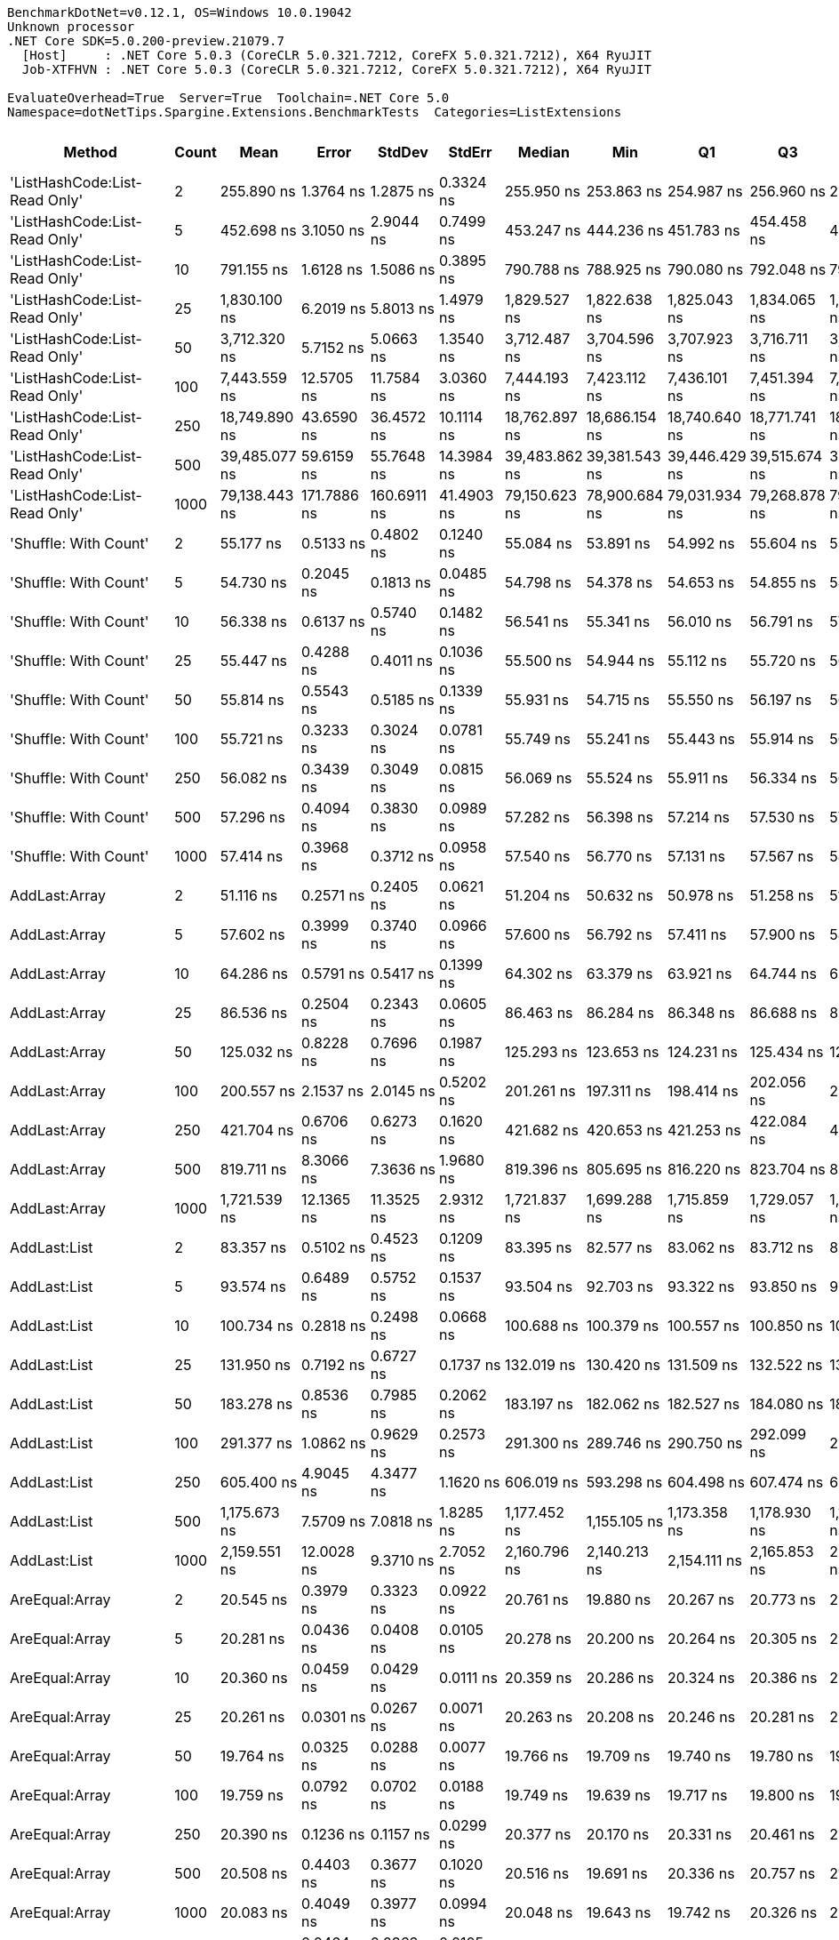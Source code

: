 ....
BenchmarkDotNet=v0.12.1, OS=Windows 10.0.19042
Unknown processor
.NET Core SDK=5.0.200-preview.21079.7
  [Host]     : .NET Core 5.0.3 (CoreCLR 5.0.321.7212, CoreFX 5.0.321.7212), X64 RyuJIT
  Job-XTFHVN : .NET Core 5.0.3 (CoreCLR 5.0.321.7212, CoreFX 5.0.321.7212), X64 RyuJIT

EvaluateOverhead=True  Server=True  Toolchain=.NET Core 5.0  
Namespace=dotNetTips.Spargine.Extensions.BenchmarkTests  Categories=ListExtensions  
....
[options="header"]
|===
|                         Method|  Count|           Mean|        Error|       StdDev|       StdErr|         Median|            Min|             Q1|             Q3|            Max|           Op/s|  CI99.9% Margin|  Iterations|  Kurtosis|  MValue|  Skewness|  Rank|  LogicalGroup|  Baseline|  Code Size|   Gen 0|   Gen 1|  Gen 2|  Allocated
|  'ListHashCode:List-Read Only'|      2|     255.890 ns|    1.3764 ns|    1.2875 ns|    0.3324 ns|     255.950 ns|     253.863 ns|     254.987 ns|     256.960 ns|     258.185 ns|    3,907,934.8|       1.3764 ns|       15.00|    1.7746|   2.000|   -0.0156|    50|             *|        No|      780 B|  0.0229|       -|      -|      208 B
|  'ListHashCode:List-Read Only'|      5|     452.698 ns|    3.1050 ns|    2.9044 ns|    0.7499 ns|     453.247 ns|     444.236 ns|     451.783 ns|     454.458 ns|     455.812 ns|    2,208,976.7|       3.1050 ns|       15.00|    5.0621|   2.000|   -1.5212|    56|             *|        No|      780 B|  0.0224|       -|      -|      208 B
|  'ListHashCode:List-Read Only'|     10|     791.155 ns|    1.6128 ns|    1.5086 ns|    0.3895 ns|     790.788 ns|     788.925 ns|     790.080 ns|     792.048 ns|     794.773 ns|    1,263,974.8|       1.6128 ns|       15.00|    2.8430|   2.000|    0.7745|    60|             *|        No|      780 B|  0.0219|       -|      -|      208 B
|  'ListHashCode:List-Read Only'|     25|   1,830.100 ns|    6.2019 ns|    5.8013 ns|    1.4979 ns|   1,829.527 ns|   1,822.638 ns|   1,825.043 ns|   1,834.065 ns|   1,840.876 ns|      546,418.4|       6.2019 ns|       15.00|    1.9602|   2.000|    0.4748|    68|             *|        No|      780 B|  0.0210|       -|      -|      208 B
|  'ListHashCode:List-Read Only'|     50|   3,712.320 ns|    5.7152 ns|    5.0663 ns|    1.3540 ns|   3,712.487 ns|   3,704.596 ns|   3,707.923 ns|   3,716.711 ns|   3,719.780 ns|      269,373.4|       5.7152 ns|       14.00|    1.4826|   2.000|   -0.0026|    75|             *|        No|      780 B|  0.0229|       -|      -|      208 B
|  'ListHashCode:List-Read Only'|    100|   7,443.559 ns|   12.5705 ns|   11.7584 ns|    3.0360 ns|   7,444.193 ns|   7,423.112 ns|   7,436.101 ns|   7,451.394 ns|   7,464.821 ns|      134,344.3|      12.5705 ns|       15.00|    1.9791|   2.000|   -0.0920|    78|             *|        No|      780 B|  0.0153|       -|      -|      208 B
|  'ListHashCode:List-Read Only'|    250|  18,749.890 ns|   43.6590 ns|   36.4572 ns|   10.1114 ns|  18,762.897 ns|  18,686.154 ns|  18,740.640 ns|  18,771.741 ns|  18,810.110 ns|       53,333.6|      43.6590 ns|       13.00|    2.0129|   2.000|   -0.3878|    81|             *|        No|      780 B|       -|       -|      -|      208 B
|  'ListHashCode:List-Read Only'|    500|  39,485.077 ns|   59.6159 ns|   55.7648 ns|   14.3984 ns|  39,483.862 ns|  39,381.543 ns|  39,446.429 ns|  39,515.674 ns|  39,581.610 ns|       25,326.0|      59.6159 ns|       15.00|    2.0706|   2.000|   -0.0600|    84|             *|        No|      780 B|       -|       -|      -|      208 B
|  'ListHashCode:List-Read Only'|   1000|  79,138.443 ns|  171.7886 ns|  160.6911 ns|   41.4903 ns|  79,150.623 ns|  78,900.684 ns|  79,031.934 ns|  79,268.878 ns|  79,456.177 ns|       12,636.1|     171.7886 ns|       15.00|    1.9214|   2.000|    0.1434|    86|             *|        No|      780 B|       -|       -|      -|      208 B
|          'Shuffle: With Count'|      2|      55.177 ns|    0.5133 ns|    0.4802 ns|    0.1240 ns|      55.084 ns|      53.891 ns|      54.992 ns|      55.604 ns|      55.794 ns|   18,123,503.2|       0.5133 ns|       15.00|    3.8880|   2.000|   -0.9133|    28|             *|        No|      303 B|  0.0096|       -|      -|       88 B
|          'Shuffle: With Count'|      5|      54.730 ns|    0.2045 ns|    0.1813 ns|    0.0485 ns|      54.798 ns|      54.378 ns|      54.653 ns|      54.855 ns|      54.931 ns|   18,271,603.7|       0.2045 ns|       14.00|    2.0621|   2.000|   -0.7379|    28|             *|        No|      303 B|  0.0096|       -|      -|       88 B
|          'Shuffle: With Count'|     10|      56.338 ns|    0.6137 ns|    0.5740 ns|    0.1482 ns|      56.541 ns|      55.341 ns|      56.010 ns|      56.791 ns|      57.002 ns|   17,750,052.5|       0.6137 ns|       15.00|    1.7815|   2.000|   -0.6352|    28|             *|        No|      303 B|  0.0097|       -|      -|       88 B
|          'Shuffle: With Count'|     25|      55.447 ns|    0.4288 ns|    0.4011 ns|    0.1036 ns|      55.500 ns|      54.944 ns|      55.112 ns|      55.720 ns|      56.189 ns|   18,035,170.4|       0.4288 ns|       15.00|    1.6121|   2.000|    0.3274|    28|             *|        No|      303 B|  0.0097|       -|      -|       88 B
|          'Shuffle: With Count'|     50|      55.814 ns|    0.5543 ns|    0.5185 ns|    0.1339 ns|      55.931 ns|      54.715 ns|      55.550 ns|      56.197 ns|      56.412 ns|   17,916,505.2|       0.5543 ns|       15.00|    2.2453|   2.000|   -0.7138|    28|             *|        No|      303 B|  0.0097|       -|      -|       88 B
|          'Shuffle: With Count'|    100|      55.721 ns|    0.3233 ns|    0.3024 ns|    0.0781 ns|      55.749 ns|      55.241 ns|      55.443 ns|      55.914 ns|      56.244 ns|   17,946,404.6|       0.3233 ns|       15.00|    1.7129|   2.000|   -0.0263|    28|             *|        No|      303 B|  0.0097|       -|      -|       88 B
|          'Shuffle: With Count'|    250|      56.082 ns|    0.3439 ns|    0.3049 ns|    0.0815 ns|      56.069 ns|      55.524 ns|      55.911 ns|      56.334 ns|      56.577 ns|   17,830,966.7|       0.3439 ns|       14.00|    2.0006|   2.000|   -0.1111|    28|             *|        No|      303 B|  0.0098|       -|      -|       88 B
|          'Shuffle: With Count'|    500|      57.296 ns|    0.4094 ns|    0.3830 ns|    0.0989 ns|      57.282 ns|      56.398 ns|      57.214 ns|      57.530 ns|      57.823 ns|   17,453,261.8|       0.4094 ns|       15.00|    2.8053|   2.000|   -0.6111|    29|             *|        No|      303 B|  0.0095|       -|      -|       88 B
|          'Shuffle: With Count'|   1000|      57.414 ns|    0.3968 ns|    0.3712 ns|    0.0958 ns|      57.540 ns|      56.770 ns|      57.131 ns|      57.567 ns|      58.186 ns|   17,417,439.3|       0.3968 ns|       15.00|    2.3867|   2.000|   -0.0231|    29|             *|        No|      303 B|  0.0095|       -|      -|       88 B
|                  AddLast:Array|      2|      51.116 ns|    0.2571 ns|    0.2405 ns|    0.0621 ns|      51.204 ns|      50.632 ns|      50.978 ns|      51.258 ns|      51.473 ns|   19,563,378.5|       0.2571 ns|       15.00|    2.0993|   2.000|   -0.5886|    27|             *|        No|      411 B|  0.0097|       -|      -|       88 B
|                  AddLast:Array|      5|      57.602 ns|    0.3999 ns|    0.3740 ns|    0.0966 ns|      57.600 ns|      56.792 ns|      57.411 ns|      57.900 ns|      58.058 ns|   17,360,455.0|       0.3999 ns|       15.00|    2.3123|   2.000|   -0.6515|    29|             *|        No|      411 B|  0.0150|       -|      -|      136 B
|                  AddLast:Array|     10|      64.286 ns|    0.5791 ns|    0.5417 ns|    0.1399 ns|      64.302 ns|      63.379 ns|      63.921 ns|      64.744 ns|      65.249 ns|   15,555,591.9|       0.5791 ns|       15.00|    1.8196|   2.000|   -0.0789|    30|             *|        No|      411 B|  0.0238|       -|      -|      216 B
|                  AddLast:Array|     25|      86.536 ns|    0.2504 ns|    0.2343 ns|    0.0605 ns|      86.463 ns|      86.284 ns|      86.348 ns|      86.688 ns|      86.986 ns|   11,555,818.9|       0.2504 ns|       15.00|    1.8465|   2.000|    0.5890|    35|             *|        No|      411 B|  0.0498|       -|      -|      456 B
|                  AddLast:Array|     50|     125.032 ns|    0.8228 ns|    0.7696 ns|    0.1987 ns|     125.293 ns|     123.653 ns|     124.231 ns|     125.434 ns|     126.112 ns|    7,997,956.4|       0.8228 ns|       15.00|    1.6924|   2.000|   -0.3398|    39|             *|        No|      411 B|  0.0944|       -|      -|      856 B
|                  AddLast:Array|    100|     200.557 ns|    2.1537 ns|    2.0145 ns|    0.5202 ns|     201.261 ns|     197.311 ns|     198.414 ns|     202.056 ns|     203.196 ns|    4,986,113.8|       2.1537 ns|       15.00|    1.4429|   2.000|   -0.3732|    45|             *|        No|      411 B|  0.1824|       -|      -|     1656 B
|                  AddLast:Array|    250|     421.704 ns|    0.6706 ns|    0.6273 ns|    0.1620 ns|     421.682 ns|     420.653 ns|     421.253 ns|     422.084 ns|     422.838 ns|    2,371,333.7|       0.6706 ns|       15.00|    1.9530|   2.000|    0.2367|    55|             *|        No|      411 B|  0.4487|  0.0019|      -|     4056 B
|                  AddLast:Array|    500|     819.711 ns|    8.3066 ns|    7.3636 ns|    1.9680 ns|     819.396 ns|     805.695 ns|     816.220 ns|     823.704 ns|     832.830 ns|    1,219,942.0|       8.3066 ns|       14.00|    2.3535|   2.000|   -0.1886|    61|             *|        No|      411 B|  0.8898|       -|      -|     8056 B
|                  AddLast:Array|   1000|   1,721.539 ns|   12.1365 ns|   11.3525 ns|    2.9312 ns|   1,721.837 ns|   1,699.288 ns|   1,715.859 ns|   1,729.057 ns|   1,741.607 ns|      580,875.7|      12.1365 ns|       15.00|    2.1392|   2.000|   -0.1534|    67|             *|        No|      411 B|  1.7624|       -|      -|    16056 B
|                   AddLast:List|      2|      83.357 ns|    0.5102 ns|    0.4523 ns|    0.1209 ns|      83.395 ns|      82.577 ns|      83.062 ns|      83.712 ns|      84.004 ns|   11,996,560.3|       0.5102 ns|       14.00|    1.6308|   2.000|   -0.1664|    34|             *|        No|      466 B|  0.0139|       -|      -|      128 B
|                   AddLast:List|      5|      93.574 ns|    0.6489 ns|    0.5752 ns|    0.1537 ns|      93.504 ns|      92.703 ns|      93.322 ns|      93.850 ns|      94.654 ns|   10,686,780.9|       0.6489 ns|       14.00|    2.2355|   2.000|    0.3216|    36|             *|        No|      466 B|  0.0222|       -|      -|      200 B
|                   AddLast:List|     10|     100.734 ns|    0.2818 ns|    0.2498 ns|    0.0668 ns|     100.688 ns|     100.379 ns|     100.557 ns|     100.850 ns|     101.227 ns|    9,927,125.7|       0.2818 ns|       14.00|    1.9506|   2.000|    0.3654|    37|             *|        No|      466 B|  0.0358|       -|      -|      320 B
|                   AddLast:List|     25|     131.950 ns|    0.7192 ns|    0.6727 ns|    0.1737 ns|     132.019 ns|     130.420 ns|     131.509 ns|     132.522 ns|     132.838 ns|    7,578,647.0|       0.7192 ns|       15.00|    2.5011|   2.000|   -0.5929|    41|             *|        No|      466 B|  0.0751|       -|      -|      680 B
|                   AddLast:List|     50|     183.278 ns|    0.8536 ns|    0.7985 ns|    0.2062 ns|     183.197 ns|     182.062 ns|     182.527 ns|     184.080 ns|     184.388 ns|    5,456,184.4|       0.8536 ns|       15.00|    1.2889|   2.000|    0.0672|    44|             *|        No|      466 B|  0.1411|       -|      -|     1280 B
|                   AddLast:List|    100|     291.377 ns|    1.0862 ns|    0.9629 ns|    0.2573 ns|     291.300 ns|     289.746 ns|     290.750 ns|     292.099 ns|     292.897 ns|    3,431,976.8|       1.0862 ns|       14.00|    1.7916|   2.000|   -0.0409|    51|             *|        No|      466 B|  0.2742|  0.0010|      -|     2480 B
|                   AddLast:List|    250|     605.400 ns|    4.9045 ns|    4.3477 ns|    1.1620 ns|     606.019 ns|     593.298 ns|     604.498 ns|     607.474 ns|     611.977 ns|    1,651,799.8|       4.9045 ns|       14.00|    4.7872|   2.000|   -1.2574|    58|             *|        No|      466 B|  0.6790|  0.0057|      -|     6080 B
|                   AddLast:List|    500|   1,175.673 ns|    7.5709 ns|    7.0818 ns|    1.8285 ns|   1,177.452 ns|   1,155.105 ns|   1,173.358 ns|   1,178.930 ns|   1,186.396 ns|      850,576.7|       7.5709 ns|       15.00|    5.2120|   2.000|   -1.3253|    64|             *|        No|      466 B|  1.3523|  0.0172|      -|    12080 B
|                   AddLast:List|   1000|   2,159.551 ns|   12.0028 ns|    9.3710 ns|    2.7052 ns|   2,160.796 ns|   2,140.213 ns|   2,154.111 ns|   2,165.853 ns|   2,173.374 ns|      463,059.2|      12.0028 ns|       12.00|    2.2531|   2.000|   -0.5280|    70|             *|        No|      466 B|  2.6779|  0.0725|      -|    24080 B
|                 AreEqual:Array|      2|      20.545 ns|    0.3979 ns|    0.3323 ns|    0.0922 ns|      20.761 ns|      19.880 ns|      20.267 ns|      20.773 ns|      20.794 ns|   48,672,756.2|       0.3979 ns|       13.00|    1.8725|   2.000|   -0.7994|    12|             *|        No|      515 B|       -|       -|      -|          -
|                 AreEqual:Array|      5|      20.281 ns|    0.0436 ns|    0.0408 ns|    0.0105 ns|      20.278 ns|      20.200 ns|      20.264 ns|      20.305 ns|      20.345 ns|   49,307,931.0|       0.0436 ns|       15.00|    2.1728|   2.000|   -0.3302|    12|             *|        No|      515 B|       -|       -|      -|          -
|                 AreEqual:Array|     10|      20.360 ns|    0.0459 ns|    0.0429 ns|    0.0111 ns|      20.359 ns|      20.286 ns|      20.324 ns|      20.386 ns|      20.450 ns|   49,116,186.9|       0.0459 ns|       15.00|    2.2987|   2.000|    0.1793|    12|             *|        No|      515 B|       -|       -|      -|          -
|                 AreEqual:Array|     25|      20.261 ns|    0.0301 ns|    0.0267 ns|    0.0071 ns|      20.263 ns|      20.208 ns|      20.246 ns|      20.281 ns|      20.297 ns|   49,355,026.8|       0.0301 ns|       14.00|    1.9834|   2.000|   -0.4053|    12|             *|        No|      515 B|       -|       -|      -|          -
|                 AreEqual:Array|     50|      19.764 ns|    0.0325 ns|    0.0288 ns|    0.0077 ns|      19.766 ns|      19.709 ns|      19.740 ns|      19.780 ns|      19.817 ns|   50,597,751.0|       0.0325 ns|       14.00|    2.1821|   2.000|   -0.0511|    12|             *|        No|      515 B|       -|       -|      -|          -
|                 AreEqual:Array|    100|      19.759 ns|    0.0792 ns|    0.0702 ns|    0.0188 ns|      19.749 ns|      19.639 ns|      19.717 ns|      19.800 ns|      19.917 ns|   50,608,842.8|       0.0792 ns|       14.00|    2.7502|   2.000|    0.4706|    12|             *|        No|      515 B|       -|       -|      -|          -
|                 AreEqual:Array|    250|      20.390 ns|    0.1236 ns|    0.1157 ns|    0.0299 ns|      20.377 ns|      20.170 ns|      20.331 ns|      20.461 ns|      20.641 ns|   49,042,545.1|       0.1236 ns|       15.00|    2.6986|   2.000|    0.2726|    12|             *|        No|      515 B|       -|       -|      -|          -
|                 AreEqual:Array|    500|      20.508 ns|    0.4403 ns|    0.3677 ns|    0.1020 ns|      20.516 ns|      19.691 ns|      20.336 ns|      20.757 ns|      21.080 ns|   48,762,365.9|       0.4403 ns|       13.00|    2.6202|   2.000|   -0.6042|    12|             *|        No|      515 B|       -|       -|      -|          -
|                 AreEqual:Array|   1000|      20.083 ns|    0.4049 ns|    0.3977 ns|    0.0994 ns|      20.048 ns|      19.643 ns|      19.742 ns|      20.326 ns|      20.783 ns|   49,794,076.3|       0.4049 ns|       16.00|    1.6026|   2.000|    0.4418|    12|             *|        No|      515 B|       -|       -|      -|          -
|                  AreEqual:List|      2|      11.862 ns|    0.0464 ns|    0.0363 ns|    0.0105 ns|      11.852 ns|      11.816 ns|      11.837 ns|      11.876 ns|      11.932 ns|   84,301,113.7|       0.0464 ns|       12.00|    2.0656|   2.000|    0.7064|     6|             *|        No|      698 B|       -|       -|      -|          -
|                  AreEqual:List|      5|      11.020 ns|    0.0456 ns|    0.0381 ns|    0.0106 ns|      11.006 ns|      10.975 ns|      10.994 ns|      11.030 ns|      11.108 ns|   90,747,341.7|       0.0456 ns|       13.00|    2.9529|   2.000|    1.0098|     4|             *|        No|      698 B|       -|       -|      -|          -
|                  AreEqual:List|     10|      10.995 ns|    0.0295 ns|    0.0276 ns|    0.0071 ns|      10.994 ns|      10.944 ns|      10.975 ns|      11.012 ns|      11.049 ns|   90,947,599.5|       0.0295 ns|       15.00|    2.2699|   2.000|   -0.0746|     4|             *|        No|      698 B|       -|       -|      -|          -
|                  AreEqual:List|     25|      11.390 ns|    0.0172 ns|    0.0161 ns|    0.0042 ns|      11.387 ns|      11.368 ns|      11.381 ns|      11.401 ns|      11.427 ns|   87,792,849.4|       0.0172 ns|       15.00|    2.5727|   2.000|    0.5451|     5|             *|        No|      698 B|       -|       -|      -|          -
|                  AreEqual:List|     50|      11.370 ns|    0.1290 ns|    0.1144 ns|    0.0306 ns|      11.413 ns|      11.095 ns|      11.398 ns|      11.423 ns|      11.458 ns|   87,948,941.8|       0.1290 ns|       14.00|    4.1329|   2.000|   -1.6743|     5|             *|        No|      698 B|       -|       -|      -|          -
|                  AreEqual:List|    100|      11.587 ns|    0.2438 ns|    0.2280 ns|    0.0589 ns|      11.723 ns|      11.265 ns|      11.390 ns|      11.733 ns|      12.081 ns|   86,302,269.5|       0.2438 ns|       15.00|    2.0450|   2.000|    0.3461|     5|             *|        No|      698 B|       -|       -|      -|          -
|                  AreEqual:List|    250|      11.382 ns|    0.0295 ns|    0.0276 ns|    0.0071 ns|      11.381 ns|      11.336 ns|      11.368 ns|      11.398 ns|      11.445 ns|   87,859,267.5|       0.0295 ns|       15.00|    2.7378|   2.000|    0.3256|     5|             *|        No|      698 B|       -|       -|      -|          -
|                  AreEqual:List|    500|      12.371 ns|    0.1203 ns|    0.1066 ns|    0.0285 ns|      12.386 ns|      12.207 ns|      12.277 ns|      12.463 ns|      12.512 ns|   80,835,483.1|       0.1203 ns|       14.00|    1.3295|   2.000|   -0.1585|     7|             *|        No|      698 B|       -|       -|      -|          -
|                  AreEqual:List|   1000|      10.746 ns|    0.0312 ns|    0.0292 ns|    0.0075 ns|      10.738 ns|      10.706 ns|      10.723 ns|      10.764 ns|      10.799 ns|   93,059,315.1|       0.0312 ns|       15.00|    1.9555|   2.000|    0.5706|     3|             *|        No|      698 B|       -|       -|      -|          -
|                     ClearNulls|      2|      23.008 ns|    0.0763 ns|    0.0714 ns|    0.0184 ns|      23.013 ns|      22.874 ns|      22.969 ns|      23.057 ns|      23.112 ns|   43,462,734.8|       0.0763 ns|       15.00|    1.9068|   2.000|   -0.1669|    14|             *|        No|      450 B|       -|       -|      -|          -
|                     ClearNulls|      5|      28.272 ns|    0.0683 ns|    0.0605 ns|    0.0162 ns|      28.262 ns|      28.179 ns|      28.239 ns|      28.308 ns|      28.409 ns|   35,370,289.3|       0.0683 ns|       14.00|    2.6665|   2.000|    0.4206|    18|             *|        No|      450 B|       -|       -|      -|          -
|                     ClearNulls|     10|      40.853 ns|    0.1766 ns|    0.1652 ns|    0.0427 ns|      40.837 ns|      40.578 ns|      40.773 ns|      41.015 ns|      41.078 ns|   24,478,083.4|       0.1766 ns|       15.00|    1.6656|   2.000|   -0.1365|    25|             *|        No|      450 B|       -|       -|      -|          -
|                     ClearNulls|     25|      76.099 ns|    0.1463 ns|    0.1297 ns|    0.0347 ns|      76.135 ns|      75.876 ns|      75.987 ns|      76.188 ns|      76.316 ns|   13,140,753.2|       0.1463 ns|       14.00|    1.6497|   2.000|   -0.0855|    33|             *|        No|      450 B|       -|       -|      -|          -
|                     ClearNulls|     50|     127.290 ns|    0.1678 ns|    0.1570 ns|    0.0405 ns|     127.355 ns|     127.023 ns|     127.186 ns|     127.377 ns|     127.470 ns|    7,856,087.5|       0.1678 ns|       15.00|    1.7800|   2.000|   -0.6922|    40|             *|        No|      450 B|       -|       -|      -|          -
|                     ClearNulls|    100|     231.360 ns|    0.3969 ns|    0.3519 ns|    0.0940 ns|     231.376 ns|     230.736 ns|     231.080 ns|     231.706 ns|     231.784 ns|    4,322,262.5|       0.3969 ns|       14.00|    1.4716|   2.000|   -0.1770|    48|             *|        No|      450 B|       -|       -|      -|          -
|                     ClearNulls|    250|     541.698 ns|    0.6074 ns|    0.5682 ns|    0.1467 ns|     541.632 ns|     540.345 ns|     541.374 ns|     542.048 ns|     542.643 ns|    1,846,046.4|       0.6074 ns|       15.00|    2.9831|   2.000|   -0.4037|    57|             *|        No|      450 B|       -|       -|      -|          -
|                     ClearNulls|    500|   1,062.005 ns|    7.9920 ns|    7.4757 ns|    1.9302 ns|   1,059.961 ns|   1,057.146 ns|   1,058.315 ns|   1,061.452 ns|   1,087.716 ns|      941,614.8|       7.9920 ns|       15.00|    9.3650|   2.000|    2.6582|    63|             *|        No|      450 B|       -|       -|      -|          -
|                     ClearNulls|   1000|   2,046.437 ns|   12.2994 ns|   10.2706 ns|    2.8485 ns|   2,043.092 ns|   2,035.408 ns|   2,039.093 ns|   2,051.030 ns|   2,072.977 ns|      488,654.2|      12.2994 ns|       13.00|    3.7103|   2.000|    1.1368|    69|             *|        No|      450 B|       -|       -|      -|          -
|                     CopyToList|      2|      39.104 ns|    0.0775 ns|    0.0725 ns|    0.0187 ns|      39.121 ns|      39.001 ns|      39.036 ns|      39.148 ns|      39.229 ns|   25,573,085.0|       0.0775 ns|       15.00|    1.6591|   2.000|   -0.0816|    24|             *|        No|      171 B|  0.0079|       -|      -|       72 B
|                     CopyToList|      5|      41.182 ns|    0.0673 ns|    0.0630 ns|    0.0163 ns|      41.187 ns|      41.070 ns|      41.163 ns|      41.227 ns|      41.300 ns|   24,282,168.6|       0.0673 ns|       15.00|    2.3096|   2.000|   -0.2974|    25|             *|        No|      171 B|  0.0106|       -|      -|       96 B
|                     CopyToList|     10|      44.773 ns|    0.0963 ns|    0.0901 ns|    0.0233 ns|      44.732 ns|      44.669 ns|      44.704 ns|      44.843 ns|      44.920 ns|   22,334,829.2|       0.0963 ns|       15.00|    1.5345|   2.000|    0.4199|    26|             *|        No|      171 B|  0.0150|       -|      -|      136 B
|                     CopyToList|     25|      55.867 ns|    0.5128 ns|    0.4546 ns|    0.1215 ns|      56.065 ns|      54.635 ns|      55.944 ns|      56.121 ns|      56.158 ns|   17,899,585.6|       0.5128 ns|       14.00|    4.5083|   2.000|   -1.6869|    28|             *|        No|      171 B|  0.0279|       -|      -|      256 B
|                     CopyToList|     50|      73.504 ns|    0.1367 ns|    0.1212 ns|    0.0324 ns|      73.509 ns|      73.201 ns|      73.462 ns|      73.574 ns|      73.682 ns|   13,604,748.3|       0.1367 ns|       14.00|    3.3890|   2.000|   -0.8549|    32|             *|        No|      171 B|  0.0498|       -|      -|      456 B
|                     CopyToList|    100|     110.138 ns|    0.3299 ns|    0.3086 ns|    0.0797 ns|     110.212 ns|     109.409 ns|     110.059 ns|     110.336 ns|     110.563 ns|    9,079,551.8|       0.3299 ns|       15.00|    3.1927|   2.000|   -1.0302|    38|             *|        No|      171 B|  0.0941|       -|      -|      856 B
|                     CopyToList|    250|     223.895 ns|    4.4817 ns|    6.5692 ns|    1.2199 ns|     226.463 ns|     213.177 ns|     217.989 ns|     229.404 ns|     231.626 ns|    4,466,382.3|       4.4817 ns|       29.00|    1.4903|   2.941|   -0.4435|    47|             *|        No|      171 B|  0.2258|       -|      -|     2056 B
|                     CopyToList|    500|     418.931 ns|    3.3974 ns|    3.1779 ns|    0.8205 ns|     418.240 ns|     414.116 ns|     416.587 ns|     421.088 ns|     424.670 ns|    2,387,026.8|       3.3974 ns|       15.00|    1.8175|   2.000|    0.3313|    55|             *|        No|      171 B|  0.4463|  0.0024|      -|     4056 B
|                     CopyToList|   1000|     796.257 ns|   14.2602 ns|   11.9079 ns|    3.3027 ns|     793.606 ns|     777.736 ns|     790.978 ns|     798.707 ns|     823.289 ns|    1,255,875.5|      14.2602 ns|       13.00|    2.9956|   2.000|    0.7670|    60|             *|        No|      171 B|  0.8850|  0.0143|      -|     8048 B
|                        IndexOf|      2|      34.953 ns|    0.1800 ns|    0.1683 ns|    0.0435 ns|      34.977 ns|      34.577 ns|      34.936 ns|      35.047 ns|      35.197 ns|   28,609,759.9|       0.1800 ns|       15.00|    2.6828|   2.000|   -0.8053|    23|             *|        No|      308 B|       -|       -|      -|          -
|                        IndexOf|      5|      51.732 ns|    0.1495 ns|    0.1167 ns|    0.0337 ns|      51.751 ns|      51.518 ns|      51.684 ns|      51.765 ns|      52.003 ns|   19,330,275.1|       0.1495 ns|       12.00|    3.4679|   2.000|    0.4444|    27|             *|        No|      308 B|       -|       -|      -|          -
|                        IndexOf|     10|      76.516 ns|    0.1419 ns|    0.1328 ns|    0.0343 ns|      76.558 ns|      76.313 ns|      76.404 ns|      76.615 ns|      76.694 ns|   13,069,243.5|       0.1419 ns|       15.00|    1.4928|   2.000|   -0.2243|    33|             *|        No|      308 B|       -|       -|      -|          -
|                        IndexOf|     25|     168.362 ns|    0.7430 ns|    0.6587 ns|    0.1760 ns|     168.416 ns|     167.194 ns|     167.843 ns|     168.622 ns|     169.496 ns|    5,939,581.3|       0.7430 ns|       14.00|    2.1791|   2.000|    0.1136|    43|             *|        No|      308 B|       -|       -|      -|          -
|                        IndexOf|     50|     294.709 ns|    5.0696 ns|    4.7421 ns|    1.2244 ns|     294.928 ns|     287.080 ns|     290.708 ns|     297.748 ns|     301.905 ns|    3,393,176.6|       5.0696 ns|       15.00|    1.7081|   2.000|    0.1544|    51|             *|        No|      308 B|       -|       -|      -|          -
|                        IndexOf|    100|     543.096 ns|    7.5543 ns|    7.0663 ns|    1.8245 ns|     543.911 ns|     531.904 ns|     538.649 ns|     546.748 ns|     556.185 ns|    1,841,293.6|       7.5543 ns|       15.00|    1.9904|   2.000|    0.1231|    57|             *|        No|      308 B|       -|       -|      -|          -
|                        IndexOf|    250|   1,319.516 ns|    8.5260 ns|    7.5581 ns|    2.0200 ns|   1,318.231 ns|   1,307.762 ns|   1,314.720 ns|   1,325.880 ns|   1,331.327 ns|      757,853.9|       8.5260 ns|       14.00|    1.6839|   2.000|    0.1360|    65|             *|        No|      308 B|       -|       -|      -|          -
|                        IndexOf|    500|   2,718.240 ns|   16.0325 ns|   14.2124 ns|    3.7984 ns|   2,715.899 ns|   2,698.422 ns|   2,707.399 ns|   2,728.674 ns|   2,746.515 ns|      367,885.1|      16.0325 ns|       14.00|    1.9168|   2.000|    0.4554|    72|             *|        No|      308 B|       -|       -|      -|          -
|                        IndexOf|   1000|   5,448.876 ns|   40.2671 ns|   37.6659 ns|    9.7253 ns|   5,438.902 ns|   5,402.643 ns|   5,418.104 ns|   5,468.538 ns|   5,514.275 ns|      183,524.1|      40.2671 ns|       15.00|    1.7608|   2.000|    0.3862|    77|             *|        No|      308 B|       -|       -|      -|          -
|               IndexOf:Comparer|      2|     396.614 ns|    7.8499 ns|   14.3540 ns|    2.2149 ns|     404.131 ns|     369.030 ns|     399.430 ns|     405.294 ns|     406.472 ns|    2,521,341.4|       7.8499 ns|       42.00|    2.6377|   2.000|   -1.2450|    54|             *|        No|      717 B|  0.0606|       -|      -|      552 B
|               IndexOf:Comparer|      5|     543.235 ns|    1.0601 ns|    0.9397 ns|    0.2512 ns|     543.352 ns|     541.390 ns|     542.723 ns|     544.052 ns|     544.310 ns|    1,840,822.6|       1.0601 ns|       14.00|    1.8814|   2.000|   -0.5134|    57|             *|        No|      717 B|  0.0601|       -|      -|      552 B
|               IndexOf:Comparer|     10|     789.183 ns|    4.5169 ns|    4.2251 ns|    1.0909 ns|     790.044 ns|     775.266 ns|     788.785 ns|     791.833 ns|     792.263 ns|    1,267,132.6|       4.5169 ns|       15.00|    7.9318|   2.000|   -2.2909|    60|             *|        No|      717 B|  0.0601|       -|      -|      552 B
|               IndexOf:Comparer|     25|   1,518.474 ns|    2.0426 ns|    1.5947 ns|    0.4603 ns|   1,518.400 ns|   1,515.226 ns|   1,517.999 ns|   1,519.213 ns|   1,521.513 ns|      658,555.7|       2.0426 ns|       12.00|    2.7573|   2.000|   -0.1431|    66|             *|        No|      717 B|  0.0591|       -|      -|      552 B
|               IndexOf:Comparer|     50|   2,706.620 ns|   10.6497 ns|    9.4406 ns|    2.5231 ns|   2,705.594 ns|   2,687.316 ns|   2,700.592 ns|   2,712.540 ns|   2,722.784 ns|      369,464.6|      10.6497 ns|       14.00|    2.2584|   2.000|   -0.1442|    72|             *|        No|      717 B|  0.0572|       -|      -|      552 B
|               IndexOf:Comparer|    100|   5,013.189 ns|   29.8604 ns|   24.9348 ns|    6.9157 ns|   5,019.302 ns|   4,973.447 ns|   4,998.765 ns|   5,025.321 ns|   5,062.196 ns|      199,473.8|      29.8604 ns|       13.00|    2.1329|   2.000|    0.0207|    76|             *|        No|      717 B|  0.0610|       -|      -|      552 B
|               IndexOf:Comparer|    250|  12,242.626 ns|   43.6027 ns|   36.4102 ns|   10.0984 ns|  12,254.793 ns|  12,164.174 ns|  12,223.413 ns|  12,266.115 ns|  12,299.333 ns|       81,681.8|      43.6027 ns|       13.00|    2.4120|   2.000|   -0.5754|    79|             *|        No|      717 B|  0.0458|       -|      -|      552 B
|               IndexOf:Comparer|    500|  23,601.461 ns|   75.5978 ns|   63.1275 ns|   17.5084 ns|  23,621.103 ns|  23,460.370 ns|  23,568.384 ns|  23,634.576 ns|  23,692.761 ns|       42,370.3|      75.5978 ns|       13.00|    2.6250|   2.000|   -0.6336|    82|             *|        No|      717 B|  0.0610|       -|      -|      552 B
|               IndexOf:Comparer|   1000|  50,645.000 ns|  300.0830 ns|  280.6978 ns|   72.4759 ns|  50,571.674 ns|  50,262.592 ns|  50,426.770 ns|  50,755.017 ns|  51,245.380 ns|       19,745.3|     300.0830 ns|       15.00|    2.5048|   2.000|    0.7703|    85|             *|        No|      717 B|  0.0610|       -|      -|      552 B
|             ListHashCode:Array|      2|     199.601 ns|    1.7518 ns|    1.6386 ns|    0.4231 ns|     199.700 ns|     195.936 ns|     198.675 ns|     200.815 ns|     201.480 ns|    5,009,992.8|       1.7518 ns|       15.00|    2.3887|   2.000|   -0.7137|    45|             *|        No|      665 B|  0.0052|       -|      -|       48 B
|             ListHashCode:Array|      5|     380.459 ns|    0.7170 ns|    0.6356 ns|    0.1699 ns|     380.420 ns|     379.442 ns|     380.008 ns|     380.640 ns|     381.614 ns|    2,628,402.3|       0.7170 ns|       14.00|    2.1763|   2.000|    0.4368|    53|             *|        No|      665 B|  0.0052|       -|      -|       48 B
|             ListHashCode:Array|     10|     772.034 ns|   10.8528 ns|   10.1517 ns|    2.6212 ns|     765.601 ns|     764.595 ns|     765.100 ns|     783.218 ns|     788.154 ns|    1,295,280.1|      10.8528 ns|       15.00|    1.4880|   2.000|    0.7125|    59|             *|        No|      665 B|  0.0048|       -|      -|       48 B
|             ListHashCode:Array|     25|   1,790.192 ns|   25.6030 ns|   23.9491 ns|    6.1836 ns|   1,772.728 ns|   1,768.632 ns|   1,771.080 ns|   1,817.016 ns|   1,822.881 ns|      558,599.2|      25.6030 ns|       15.00|    1.0633|   2.000|    0.3787|    68|             *|        No|      665 B|  0.0038|       -|      -|       48 B
|             ListHashCode:Array|     50|   3,654.136 ns|    2.8767 ns|    2.5501 ns|    0.6815 ns|   3,654.475 ns|   3,648.107 ns|   3,653.021 ns|   3,655.533 ns|   3,658.032 ns|      273,662.5|       2.8767 ns|       14.00|    3.0545|   2.000|   -0.5378|    74|             *|        No|      665 B|  0.0038|       -|      -|       48 B
|             ListHashCode:Array|    100|   7,298.246 ns|  102.2840 ns|   95.6765 ns|   24.7036 ns|   7,352.039 ns|   7,195.215 ns|   7,199.065 ns|   7,387.337 ns|   7,396.801 ns|      137,019.2|     102.2840 ns|       15.00|    0.9140|   2.000|   -0.1007|    78|             *|        No|      665 B|       -|       -|      -|       48 B
|             ListHashCode:Array|    250|  18,732.121 ns|   27.2492 ns|   25.4889 ns|    6.5812 ns|  18,736.313 ns|  18,686.234 ns|  18,711.974 ns|  18,753.912 ns|  18,773.294 ns|       53,384.2|      27.2492 ns|       15.00|    1.7391|   2.000|   -0.2447|    81|             *|        No|      665 B|       -|       -|      -|       48 B
|             ListHashCode:Array|    500|  38,818.163 ns|   36.3614 ns|   34.0124 ns|    8.7820 ns|  38,813.525 ns|  38,766.888 ns|  38,791.501 ns|  38,837.930 ns|  38,883.911 ns|       25,761.1|      36.3614 ns|       15.00|    2.0806|   2.000|    0.4033|    84|             *|        No|      665 B|       -|       -|      -|       48 B
|             ListHashCode:Array|   1000|  77,854.557 ns|   75.5489 ns|   70.6685 ns|   18.2465 ns|  77,837.317 ns|  77,769.666 ns|  77,796.338 ns|  77,924.634 ns|  77,992.212 ns|       12,844.5|      75.5489 ns|       15.00|    1.6849|   2.000|    0.4897|    86|             *|        No|      665 B|       -|       -|      -|       48 B
|              ListHashCode:List|      2|     224.200 ns|    1.2471 ns|    1.1666 ns|    0.3012 ns|     223.800 ns|     222.609 ns|     223.391 ns|     225.146 ns|     226.237 ns|    4,460,295.8|       1.2471 ns|       15.00|    1.7184|   2.000|    0.4218|    47|             *|        No|      629 B|  0.0174|       -|      -|      160 B
|              ListHashCode:List|      5|     414.751 ns|    3.7516 ns|    3.3257 ns|    0.8888 ns|     415.926 ns|     407.137 ns|     414.256 ns|     416.497 ns|     418.419 ns|    2,411,088.0|       3.7516 ns|       14.00|    3.3975|   2.000|   -1.2766|    55|             *|        No|      629 B|  0.0172|       -|      -|      160 B
|              ListHashCode:List|     10|     771.636 ns|    1.2098 ns|    1.0724 ns|    0.2866 ns|     771.467 ns|     769.873 ns|     770.731 ns|     772.697 ns|     773.160 ns|    1,295,948.2|       1.2098 ns|       14.00|    1.5955|   2.000|    0.0457|    59|             *|        No|      629 B|  0.0172|       -|      -|      160 B
|              ListHashCode:List|     25|   1,789.451 ns|   18.1280 ns|   16.9569 ns|    4.3783 ns|   1,799.432 ns|   1,757.192 ns|   1,777.859 ns|   1,800.409 ns|   1,801.381 ns|      558,830.5|      18.1280 ns|       15.00|    1.9098|   2.000|   -0.9037|    68|             *|        No|      629 B|  0.0172|       -|      -|      160 B
|              ListHashCode:List|     50|   3,576.183 ns|    4.2400 ns|    3.9661 ns|    1.0240 ns|   3,576.774 ns|   3,570.153 ns|   3,573.423 ns|   3,578.119 ns|   3,584.107 ns|      279,627.8|       4.2400 ns|       15.00|    2.1697|   2.000|    0.2474|    73|             *|        No|      629 B|  0.0153|       -|      -|      160 B
|              ListHashCode:List|    100|   7,312.480 ns|   91.4301 ns|   85.5238 ns|   22.0821 ns|   7,373.429 ns|   7,193.330 ns|   7,210.263 ns|   7,378.687 ns|   7,386.066 ns|      136,752.5|      91.4301 ns|       15.00|    1.1987|   2.000|   -0.4735|    78|             *|        No|      629 B|  0.0153|       -|      -|      160 B
|              ListHashCode:List|    250|  18,730.725 ns|   39.2926 ns|   36.7544 ns|    9.4899 ns|  18,723.999 ns|  18,677.490 ns|  18,703.113 ns|  18,744.775 ns|  18,789.645 ns|       53,388.2|      39.2926 ns|       15.00|    1.8266|   2.000|    0.3602|    81|             *|        No|      629 B|       -|       -|      -|      160 B
|              ListHashCode:List|    500|  39,119.459 ns|  475.0234 ns|  444.3372 ns|  114.7274 ns|  39,322.900 ns|  38,393.030 ns|  38,791.040 ns|  39,357.953 ns|  39,878.326 ns|       25,562.7|     475.0234 ns|       15.00|    1.9505|   2.000|   -0.4863|    84|             *|        No|      629 B|       -|       -|      -|      160 B
|              ListHashCode:List|   1000|  78,210.498 ns|  917.2845 ns|  858.0285 ns|  221.5420 ns|  77,804.907 ns|  77,302.112 ns|  77,557.153 ns|  79,258.777 ns|  79,421.155 ns|       12,786.0|     917.2845 ns|       15.00|    1.2887|   2.000|    0.4641|    86|             *|        No|      629 B|       -|       -|      -|      160 B
|                        OrderBy|      2|      22.674 ns|    0.0678 ns|    0.0601 ns|    0.0161 ns|      22.695 ns|      22.538 ns|      22.630 ns|      22.714 ns|      22.742 ns|   44,104,285.9|       0.0678 ns|       14.00|    2.3661|   2.000|   -0.6987|    14|             *|        No|      391 B|  0.0062|       -|      -|       56 B
|                        OrderBy|      5|      22.900 ns|    0.3451 ns|    0.3228 ns|    0.0833 ns|      23.114 ns|      22.406 ns|      22.500 ns|      23.134 ns|      23.207 ns|   43,667,180.8|       0.3451 ns|       15.00|    1.3390|   2.000|   -0.5960|    14|             *|        No|      391 B|  0.0062|       -|      -|       56 B
|                        OrderBy|     10|      20.419 ns|    0.2863 ns|    0.2391 ns|    0.0663 ns|      20.516 ns|      19.970 ns|      20.463 ns|      20.568 ns|      20.607 ns|   48,972,828.1|       0.2863 ns|       13.00|    2.1976|   2.000|   -1.0522|    12|             *|        No|      391 B|  0.0061|       -|      -|       56 B
|                        OrderBy|     25|      25.743 ns|    0.0520 ns|    0.0461 ns|    0.0123 ns|      25.734 ns|      25.683 ns|      25.716 ns|      25.766 ns|      25.839 ns|   38,845,275.6|       0.0520 ns|       14.00|    2.3188|   2.000|    0.6035|    17|             *|        No|      391 B|  0.0061|       -|      -|       56 B
|                        OrderBy|     50|      20.279 ns|    0.2390 ns|    0.2236 ns|    0.0577 ns|      20.382 ns|      19.806 ns|      20.272 ns|      20.418 ns|      20.447 ns|   49,312,650.9|       0.2390 ns|       15.00|    2.7575|   2.000|   -1.2226|    12|             *|        No|      391 B|  0.0062|       -|      -|       56 B
|                        OrderBy|    100|      20.928 ns|    0.3782 ns|    0.3538 ns|    0.0913 ns|      21.039 ns|      19.738 ns|      20.998 ns|      21.067 ns|      21.167 ns|   47,783,812.7|       0.3782 ns|       15.00|    8.6167|   2.000|   -2.5429|    13|             *|        No|      391 B|  0.0061|       -|      -|       56 B
|                        OrderBy|    250|      19.861 ns|    0.0461 ns|    0.0409 ns|    0.0109 ns|      19.860 ns|      19.786 ns|      19.845 ns|      19.898 ns|      19.913 ns|   50,350,341.8|       0.0461 ns|       14.00|    2.1603|   2.000|   -0.3968|    12|             *|        No|      391 B|  0.0062|       -|      -|       56 B
|                        OrderBy|    500|      20.024 ns|    0.3971 ns|    0.3520 ns|    0.0941 ns|      19.884 ns|      19.765 ns|      19.822 ns|      19.930 ns|      20.681 ns|   49,939,677.7|       0.3971 ns|       14.00|    2.4701|   2.000|    1.1835|    12|             *|        No|      391 B|  0.0061|       -|      -|       56 B
|                        OrderBy|   1000|      20.052 ns|    0.0998 ns|    0.0834 ns|    0.0231 ns|      20.058 ns|      19.919 ns|      20.000 ns|      20.087 ns|      20.242 ns|   49,870,996.9|       0.0998 ns|       13.00|    2.9235|   2.000|    0.4376|    12|             *|        No|      391 B|  0.0060|       -|      -|       56 B
|                 OrderByOrdinal|      2|      31.578 ns|    0.3384 ns|    0.3165 ns|    0.0817 ns|      31.570 ns|      31.092 ns|      31.312 ns|      31.847 ns|      32.051 ns|   31,667,893.3|       0.3384 ns|       15.00|    1.5442|   2.000|    0.0443|    21|             *|        No|      327 B|  0.0061|       -|      -|       56 B
|                 OrderByOrdinal|      5|      31.984 ns|    0.4133 ns|    0.3866 ns|    0.0998 ns|      32.219 ns|      31.469 ns|      31.562 ns|      32.282 ns|      32.413 ns|   31,265,409.5|       0.4133 ns|       15.00|    1.0950|   2.000|   -0.3485|    21|             *|        No|      327 B|  0.0061|       -|      -|       56 B
|                 OrderByOrdinal|     10|      29.521 ns|    0.0923 ns|    0.0818 ns|    0.0219 ns|      29.528 ns|      29.399 ns|      29.462 ns|      29.583 ns|      29.662 ns|   33,874,262.6|       0.0923 ns|       14.00|    1.6503|   2.000|   -0.0435|    19|             *|        No|      327 B|  0.0061|       -|      -|       56 B
|                 OrderByOrdinal|     25|      29.229 ns|    0.0835 ns|    0.0781 ns|    0.0202 ns|      29.267 ns|      29.099 ns|      29.164 ns|      29.282 ns|      29.340 ns|   34,212,573.1|       0.0835 ns|       15.00|    1.4251|   2.000|   -0.1672|    19|             *|        No|      327 B|  0.0061|       -|      -|       56 B
|                 OrderByOrdinal|     50|      28.419 ns|    0.0926 ns|    0.0866 ns|    0.0224 ns|      28.414 ns|      28.244 ns|      28.371 ns|      28.449 ns|      28.560 ns|   35,188,292.2|       0.0926 ns|       15.00|    2.4219|   2.000|    0.1107|    18|             *|        No|      327 B|  0.0061|       -|      -|       56 B
|                 OrderByOrdinal|    100|      28.949 ns|    0.0873 ns|    0.0817 ns|    0.0211 ns|      28.938 ns|      28.839 ns|      28.883 ns|      29.016 ns|      29.100 ns|   34,543,156.4|       0.0873 ns|       15.00|    1.5837|   2.000|    0.2961|    19|             *|        No|      327 B|  0.0061|       -|      -|       56 B
|                 OrderByOrdinal|    250|      31.542 ns|    0.0790 ns|    0.0739 ns|    0.0191 ns|      31.532 ns|      31.390 ns|      31.490 ns|      31.598 ns|      31.662 ns|   31,704,247.4|       0.0790 ns|       15.00|    2.0965|   2.000|   -0.1785|    21|             *|        No|      327 B|  0.0061|       -|      -|       56 B
|                 OrderByOrdinal|    500|      28.313 ns|    0.0722 ns|    0.0603 ns|    0.0167 ns|      28.324 ns|      28.209 ns|      28.287 ns|      28.339 ns|      28.410 ns|   35,319,475.8|       0.0722 ns|       13.00|    2.0182|   2.000|   -0.3305|    18|             *|        No|      327 B|  0.0061|       -|      -|       56 B
|                 OrderByOrdinal|   1000|      31.695 ns|    0.6553 ns|    0.9809 ns|    0.1791 ns|      32.142 ns|      29.526 ns|      31.654 ns|      32.286 ns|      32.737 ns|   31,550,430.9|       0.6553 ns|       30.00|    3.1800|   2.000|   -1.3048|    21|             *|        No|      327 B|  0.0057|       -|      -|       56 B
|                           Page|      2|     149.537 ns|    1.8840 ns|    1.5732 ns|    0.4363 ns|     148.754 ns|     147.671 ns|     148.569 ns|     150.104 ns|     152.614 ns|    6,687,329.1|       1.8840 ns|       13.00|    1.9669|   2.000|    0.6484|    42|             *|        No|      536 B|  0.0308|       -|      -|      280 B
|                           Page|      5|     208.069 ns|    0.3559 ns|    0.3329 ns|    0.0860 ns|     208.180 ns|     207.417 ns|     207.861 ns|     208.286 ns|     208.641 ns|    4,806,098.9|       0.3559 ns|       15.00|    2.0647|   2.000|   -0.3023|    46|             *|        No|      536 B|  0.0305|       -|      -|      280 B
|                           Page|     10|     340.875 ns|    6.7957 ns|    7.5534 ns|    1.7329 ns|     342.857 ns|     318.336 ns|     341.473 ns|     344.452 ns|     347.871 ns|    2,933,629.8|       6.7957 ns|       19.00|    5.7053|   2.000|   -1.9104|    52|             *|        No|      536 B|  0.0305|       -|      -|      280 B
|                           Page|     25|     840.852 ns|    4.8753 ns|    4.5604 ns|    1.1775 ns|     843.327 ns|     832.920 ns|     836.380 ns|     844.501 ns|     845.183 ns|    1,189,269.5|       4.8753 ns|       15.00|    1.5590|   2.000|   -0.6248|    62|             *|        No|      536 B|  0.0687|       -|      -|      632 B
|                           Page|     50|   1,481.220 ns|   29.5356 ns|   49.3474 ns|    8.2246 ns|   1,504.257 ns|   1,384.814 ns|   1,488.949 ns|   1,513.101 ns|   1,518.442 ns|      675,119.0|      29.5356 ns|       36.00|    2.6548|   2.000|   -1.2230|    66|             *|        No|      536 B|  0.1068|       -|      -|      984 B
|                           Page|    100|   2,555.942 ns|    4.0522 ns|    3.5922 ns|    0.9601 ns|   2,556.262 ns|   2,549.891 ns|   2,553.605 ns|   2,559.180 ns|   2,560.500 ns|      391,245.2|       4.0522 ns|       14.00|    1.5586|   2.000|   -0.1780|    71|             *|        No|      536 B|  0.2022|       -|      -|     1864 B
|                           Page|    250|   7,211.446 ns|  101.3108 ns|   89.8094 ns|   24.0026 ns|   7,241.145 ns|   6,981.789 ns|   7,215.116 ns|   7,257.478 ns|   7,287.302 ns|      138,668.4|     101.3108 ns|       14.00|    4.2687|   2.000|   -1.6620|    78|             *|        No|      536 B|  0.4959|       -|      -|     4504 B
|                           Page|    500|  14,110.335 ns|   53.7626 ns|   50.2896 ns|   12.9847 ns|  14,116.029 ns|  14,027.147 ns|  14,058.983 ns|  14,149.520 ns|  14,177.693 ns|       70,870.0|      53.7626 ns|       15.00|    1.4394|   2.000|   -0.2553|    80|             *|        No|      536 B|  0.9766|       -|      -|     8904 B
|                           Page|   1000|  27,749.113 ns|  180.6409 ns|  160.1335 ns|   42.7975 ns|  27,742.741 ns|  27,487.946 ns|  27,677.094 ns|  27,866.235 ns|  28,036.050 ns|       36,037.2|     180.6409 ns|       14.00|    1.9167|   2.000|    0.0117|    83|             *|        No|      536 B|  1.9226|       -|      -|    17704 B
|                     PickRandom|      2|       6.212 ns|    0.0128 ns|    0.0119 ns|    0.0031 ns|       6.213 ns|       6.187 ns|       6.206 ns|       6.221 ns|       6.230 ns|  160,976,710.6|       0.0128 ns|       15.00|    2.3593|   2.000|   -0.5110|     1|             *|        No|      221 B|       -|       -|      -|          -
|                     PickRandom|      5|       6.647 ns|    0.0080 ns|    0.0071 ns|    0.0019 ns|       6.649 ns|       6.633 ns|       6.643 ns|       6.653 ns|       6.655 ns|  150,443,868.6|       0.0080 ns|       14.00|    1.7027|   2.000|   -0.4229|     2|             *|        No|      221 B|       -|       -|      -|          -
|                     PickRandom|     10|      25.074 ns|    0.1455 ns|    0.1361 ns|    0.0351 ns|      25.089 ns|      24.804 ns|      25.020 ns|      25.148 ns|      25.315 ns|   39,881,654.3|       0.1455 ns|       15.00|    2.4425|   2.000|   -0.4190|    16|             *|        No|      221 B|  0.0053|       -|      -|       48 B
|                     PickRandom|     25|      24.777 ns|    0.2275 ns|    0.2017 ns|    0.0539 ns|      24.813 ns|      24.388 ns|      24.681 ns|      24.882 ns|      25.159 ns|   40,359,295.1|       0.2275 ns|       14.00|    2.3739|   2.000|   -0.1671|    16|             *|        No|      221 B|  0.0053|       -|      -|       48 B
|                     PickRandom|     50|      23.442 ns|    0.1270 ns|    0.1188 ns|    0.0307 ns|      23.466 ns|      23.274 ns|      23.332 ns|      23.499 ns|      23.627 ns|   42,658,805.3|       0.1270 ns|       15.00|    1.5985|   2.000|    0.0885|    15|             *|        No|      221 B|  0.0053|       -|      -|       48 B
|                     PickRandom|    100|      23.808 ns|    0.0860 ns|    0.0804 ns|    0.0208 ns|      23.790 ns|      23.629 ns|      23.770 ns|      23.870 ns|      23.922 ns|   42,003,463.4|       0.0860 ns|       15.00|    2.3480|   2.000|   -0.4552|    15|             *|        No|      221 B|  0.0053|       -|      -|       48 B
|                     PickRandom|    250|      23.025 ns|    0.0922 ns|    0.0862 ns|    0.0223 ns|      23.056 ns|      22.883 ns|      22.948 ns|      23.083 ns|      23.152 ns|   43,430,315.9|       0.0922 ns|       15.00|    1.5290|   2.000|   -0.2517|    14|             *|        No|      221 B|  0.0053|       -|      -|       48 B
|                     PickRandom|    500|      23.793 ns|    0.1033 ns|    0.0966 ns|    0.0249 ns|      23.808 ns|      23.556 ns|      23.776 ns|      23.859 ns|      23.899 ns|   42,028,888.2|       0.1033 ns|       15.00|    3.0723|   2.000|   -0.9933|    15|             *|        No|      221 B|  0.0052|       -|      -|       48 B
|                     PickRandom|   1000|      23.564 ns|    0.1083 ns|    0.0960 ns|    0.0257 ns|      23.572 ns|      23.390 ns|      23.498 ns|      23.626 ns|      23.729 ns|   42,437,589.1|       0.1083 ns|       14.00|    1.9209|   2.000|   -0.1375|    15|             *|        No|      221 B|  0.0053|       -|      -|       48 B
|                        Shuffle|      2|      31.714 ns|    0.0686 ns|    0.0608 ns|    0.0162 ns|      31.728 ns|      31.617 ns|      31.687 ns|      31.747 ns|      31.825 ns|   31,531,603.9|       0.0686 ns|       14.00|    2.0787|   2.000|   -0.2312|    21|             *|        No|      390 B|  0.0061|       -|      -|       56 B
|                        Shuffle|      5|      31.058 ns|    0.0759 ns|    0.0710 ns|    0.0183 ns|      31.056 ns|      30.914 ns|      31.017 ns|      31.114 ns|      31.188 ns|   32,198,118.7|       0.0759 ns|       15.00|    2.3443|   2.000|   -0.2371|    20|             *|        No|      390 B|  0.0061|       -|      -|       56 B
|                        Shuffle|     10|      32.895 ns|    0.2013 ns|    0.1883 ns|    0.0486 ns|      32.957 ns|      32.472 ns|      32.821 ns|      32.979 ns|      33.160 ns|   30,400,021.8|       0.2013 ns|       15.00|    2.9304|   2.000|   -0.8429|    21|             *|        No|      390 B|  0.0061|       -|      -|       56 B
|                        Shuffle|     25|      32.539 ns|    0.2368 ns|    0.2215 ns|    0.0572 ns|      32.573 ns|      32.072 ns|      32.405 ns|      32.704 ns|      32.822 ns|   30,732,672.9|       0.2368 ns|       15.00|    2.1373|   2.000|   -0.3925|    21|             *|        No|      390 B|  0.0061|       -|      -|       56 B
|                        Shuffle|     50|      33.123 ns|    0.3964 ns|    0.3708 ns|    0.0957 ns|      32.978 ns|      32.709 ns|      32.870 ns|      33.399 ns|      34.041 ns|   30,190,091.3|       0.3964 ns|       15.00|    2.9399|   2.000|    0.9177|    21|             *|        No|      390 B|  0.0061|       -|      -|       56 B
|                        Shuffle|    100|      33.653 ns|    0.1768 ns|    0.1477 ns|    0.0410 ns|      33.668 ns|      33.352 ns|      33.623 ns|      33.724 ns|      33.922 ns|   29,715,226.2|       0.1768 ns|       13.00|    2.5869|   2.000|   -0.2623|    22|             *|        No|      390 B|  0.0062|       -|      -|       56 B
|                        Shuffle|    250|      32.412 ns|    0.2154 ns|    0.2015 ns|    0.0520 ns|      32.406 ns|      32.138 ns|      32.274 ns|      32.536 ns|      32.819 ns|   30,853,169.9|       0.2154 ns|       15.00|    1.9725|   2.000|    0.2947|    21|             *|        No|      390 B|  0.0061|       -|      -|       56 B
|                        Shuffle|    500|      33.929 ns|    0.2143 ns|    0.1900 ns|    0.0508 ns|      33.973 ns|      33.525 ns|      33.799 ns|      34.058 ns|      34.191 ns|   29,473,495.2|       0.2143 ns|       14.00|    2.1677|   2.000|   -0.5712|    22|             *|        No|      390 B|  0.0061|       -|      -|       56 B
|                        Shuffle|   1000|      33.709 ns|    0.2476 ns|    0.2317 ns|    0.0598 ns|      33.698 ns|      33.302 ns|      33.507 ns|      33.906 ns|      34.018 ns|   29,666,070.5|       0.2476 ns|       15.00|    1.6001|   2.000|   -0.0629|    22|             *|        No|      390 B|  0.0060|       -|      -|       56 B
|         ToObservableCollection|      2|      51.912 ns|    0.2370 ns|    0.2217 ns|    0.0572 ns|      51.966 ns|      51.525 ns|      51.723 ns|      52.048 ns|      52.259 ns|   19,263,357.9|       0.2370 ns|       15.00|    1.6827|   2.000|   -0.1862|    27|             *|        No|      171 B|  0.0141|       -|      -|      128 B
|         ToObservableCollection|      5|      54.858 ns|    0.2303 ns|    0.2042 ns|    0.0546 ns|      54.852 ns|      54.462 ns|      54.763 ns|      55.024 ns|      55.148 ns|   18,228,825.6|       0.2303 ns|       14.00|    2.0556|   2.000|   -0.4159|    28|             *|        No|      171 B|  0.0167|       -|      -|      152 B
|         ToObservableCollection|     10|      58.323 ns|    0.3979 ns|    0.3722 ns|    0.0961 ns|      58.337 ns|      57.701 ns|      58.062 ns|      58.585 ns|      58.844 ns|   17,145,961.6|       0.3979 ns|       15.00|    1.6605|   2.000|   -0.2408|    29|             *|        No|      171 B|  0.0212|       -|      -|      192 B
|         ToObservableCollection|     25|      71.164 ns|    0.3665 ns|    0.3429 ns|    0.0885 ns|      71.174 ns|      70.513 ns|      70.970 ns|      71.437 ns|      71.649 ns|   14,052,101.3|       0.3665 ns|       15.00|    1.9095|   2.000|   -0.3373|    31|             *|        No|      171 B|  0.0341|       -|      -|      312 B
|         ToObservableCollection|     50|      85.392 ns|    1.4807 ns|    1.3851 ns|    0.3576 ns|      84.562 ns|      84.286 ns|      84.388 ns|      86.610 ns|      88.135 ns|   11,710,685.6|       1.4807 ns|       15.00|    1.8112|   2.000|    0.7784|    35|             *|        No|      171 B|  0.0565|       -|      -|      512 B
|         ToObservableCollection|    100|     130.335 ns|    0.6416 ns|    0.6002 ns|    0.1550 ns|     130.291 ns|     129.434 ns|     129.804 ns|     130.775 ns|     131.475 ns|    7,672,535.5|       0.6416 ns|       15.00|    1.8362|   2.000|    0.1800|    41|             *|        No|      171 B|  0.0999|       -|      -|      912 B
|         ToObservableCollection|    250|     238.829 ns|    1.6303 ns|    1.5250 ns|    0.3938 ns|     238.915 ns|     235.685 ns|     237.820 ns|     239.524 ns|     241.624 ns|    4,187,104.7|       1.6303 ns|       15.00|    2.4229|   2.000|   -0.1591|    49|             *|        No|      171 B|  0.2346|  0.0014|      -|     2112 B
|         ToObservableCollection|    500|     448.114 ns|    3.1757 ns|    2.6519 ns|    0.7355 ns|     447.709 ns|     444.041 ns|     446.475 ns|     449.371 ns|     453.058 ns|    2,231,575.6|       3.1757 ns|       13.00|    2.3562|   2.000|    0.5631|    56|             *|        No|      171 B|  0.4511|  0.0024|      -|     4112 B
|         ToObservableCollection|   1000|     852.774 ns|    5.1624 ns|    4.8289 ns|    1.2468 ns|     852.506 ns|     843.555 ns|     850.110 ns|     856.243 ns|     861.480 ns|    1,172,643.4|       5.1624 ns|       15.00|    2.0895|   2.000|   -0.1246|    62|             *|        No|      171 B|  0.8945|       -|      -|     8104 B
|           ToReadOnlyCollection|      2|      15.499 ns|    0.0762 ns|    0.0637 ns|    0.0177 ns|      15.481 ns|      15.417 ns|      15.459 ns|      15.560 ns|      15.606 ns|   64,521,133.7|       0.0762 ns|       13.00|    1.4474|   2.000|    0.2383|     9|             *|        No|      188 B|  0.0026|       -|      -|       24 B
|           ToReadOnlyCollection|      5|      15.878 ns|    0.0866 ns|    0.0810 ns|    0.0209 ns|      15.892 ns|      15.710 ns|      15.869 ns|      15.937 ns|      15.970 ns|   62,982,064.2|       0.0866 ns|       15.00|    2.5607|   2.000|   -0.9494|    10|             *|        No|      188 B|  0.0026|       -|      -|       24 B
|           ToReadOnlyCollection|     10|      16.411 ns|    0.0530 ns|    0.0496 ns|    0.0128 ns|      16.410 ns|      16.336 ns|      16.372 ns|      16.435 ns|      16.501 ns|   60,934,011.2|       0.0530 ns|       15.00|    1.9588|   2.000|    0.3531|    11|             *|        No|      188 B|  0.0026|       -|      -|       24 B
|           ToReadOnlyCollection|     25|      15.567 ns|    0.1153 ns|    0.1079 ns|    0.0279 ns|      15.548 ns|      15.450 ns|      15.474 ns|      15.636 ns|      15.775 ns|   64,239,512.8|       0.1153 ns|       15.00|    1.8753|   2.000|    0.6079|     9|             *|        No|      188 B|  0.0026|       -|      -|       24 B
|           ToReadOnlyCollection|     50|      15.535 ns|    0.1526 ns|    0.1353 ns|    0.0361 ns|      15.538 ns|      15.234 ns|      15.456 ns|      15.585 ns|      15.755 ns|   64,370,236.0|       0.1526 ns|       14.00|    2.7785|   2.000|   -0.2518|     9|             *|        No|      188 B|  0.0026|       -|      -|       24 B
|           ToReadOnlyCollection|    100|      16.035 ns|    0.0811 ns|    0.0759 ns|    0.0196 ns|      16.042 ns|      15.849 ns|      16.000 ns|      16.092 ns|      16.152 ns|   62,363,772.5|       0.0811 ns|       15.00|    3.0860|   2.000|   -0.7482|    10|             *|        No|      188 B|  0.0026|       -|      -|       24 B
|           ToReadOnlyCollection|    250|      15.578 ns|    0.0770 ns|    0.0720 ns|    0.0186 ns|      15.569 ns|      15.472 ns|      15.513 ns|      15.637 ns|      15.707 ns|   64,193,350.9|       0.0770 ns|       15.00|    1.6657|   2.000|    0.2038|     9|             *|        No|      188 B|  0.0026|       -|      -|       24 B
|           ToReadOnlyCollection|    500|      15.563 ns|    0.1652 ns|    0.1464 ns|    0.0391 ns|      15.548 ns|      15.359 ns|      15.480 ns|      15.680 ns|      15.823 ns|   64,255,784.2|       0.1652 ns|       14.00|    1.7764|   2.000|    0.2203|     9|             *|        No|      188 B|  0.0027|       -|      -|       24 B
|           ToReadOnlyCollection|   1000|      15.142 ns|    0.1165 ns|    0.0973 ns|    0.0270 ns|      15.150 ns|      15.002 ns|      15.084 ns|      15.179 ns|      15.380 ns|   66,043,626.0|       0.1165 ns|       13.00|    3.3174|   2.000|    0.7908|     8|             *|        No|      188 B|  0.0026|       -|      -|       24 B
|===
